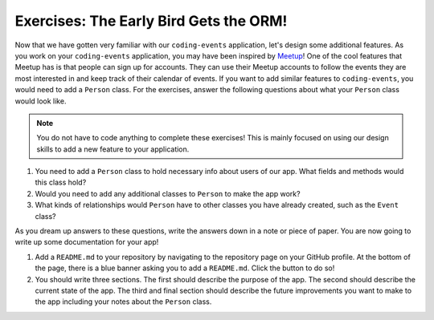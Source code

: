 Exercises: The Early Bird Gets the ORM!
=======================================

Now that we have gotten very familiar with our ``coding-events`` application, let's design some additional features.
As you work on your ``coding-events`` application, you may have been inspired by `Meetup <https://www.meetup.com/>`_!
One of the cool features that Meetup has is that people can sign up for accounts.
They can use their Meetup accounts to follow the events they are most interested in and keep track of their calendar of events.
If you want to add similar features to ``coding-events``, you would need to add a ``Person`` class.
For the exercises, answer the following questions about what your ``Person`` class would look like.

.. admonition:: Note

   You do not have to code anything to complete these exercises!
   This is mainly focused on using our design skills to add a new feature to your application.

#. You need to add a ``Person`` class to hold necessary info about users of our app. What fields and methods would this class hold?
#. Would you need to add any additional classes to ``Person`` to make the app work?
#. What kinds of relationships would ``Person`` have to other classes you have already created, such as the ``Event`` class?

As you dream up answers to these questions, write the answers down in a note or piece of paper. You are now going to write up some documentation for your app!

#. Add a ``README.md`` to your repository by navigating to the repository page on your GitHub profile.
   At the bottom of the page, there is a blue banner asking you to add a ``README.md``. Click the button to do so!
#. You should write three sections. The first should describe the purpose of the app. The second should describe the current state of the app.
   The third and final section should describe the future improvements you want to make to the app including your notes about the ``Person`` class.


